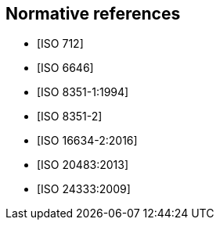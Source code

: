 [[norm-refs]]
[bibliography]
== Normative references

* [[[ISO712,ISO 712]]]

* [[[ISO6646, ISO 6646]]]

* [[[ISO8351-1,ISO 8351-1:1994]]]

* [[[ISO8351-2,ISO 8351-2]]]

* [[[ISO16634,ISO 16634-2:2016]]]

* [[[ISO20483,ISO 20483:2013]]]

* [[[ISO24333,ISO 24333:2009]]]

